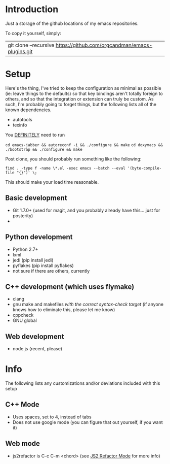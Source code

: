 * Introduction

Just a storage of the github locations of my emacs repositories.

To copy it yourself, simply:

|git clone --recursive https://github.com/orgcandman/emacs-plugins.git

* Setup

Here's the thing, I've tried to keep the configuration as minimal as possible 
(ie: leave things to the defaults) so that key bindings aren't totally foreign
to others, and so that the integration or extension can truly be custom. As 
such, I'm probably going to forget things, but the following lists all of the
known dependencies.

- autotools
- texinfo

You _DEFINITELY_ need to run

=cd emacs-jabber && autoreconf -i && ./configure && make=
=cd doxymacs && ./bootstrap && ./configure && make=

Post clone, you should probably run something like the following:

=find . -type f -name \*.el -exec emacs --batch --eval '(byte-compile-file "{}")' \;=

This should make your load time reasonable.


** Basic development

- Git 1.7.0+ (used for magit, and you probably already have this... just for posterity)
- 

** Python development

- Python 2.7+
- lxml
- jedi (pip install jedi)
- pyflakes (pip install pyflakes)
- not sure if there are others, currently

** C++ development (which uses flymake)

- clang
- gnu make and makefiles /with the correct syntax-check target/ (if anyone knows how to eliminate this, please let me know)
- cppcheck
- GNU global

** Web development

- node.js (recent, please)


* Info

The following lists any customizations and/or deviations included with this setup

** C++ Mode

- Uses spaces, set to 4, instead of tabs
- Does not use google mode (you can figure that out yourself, if you want it)

** Web mode

- js2refactor is C-c C-m <chord> (see [[https://github.com/magnars/js2-refactor.el][JS2 Refactor Mode]] for more info)
